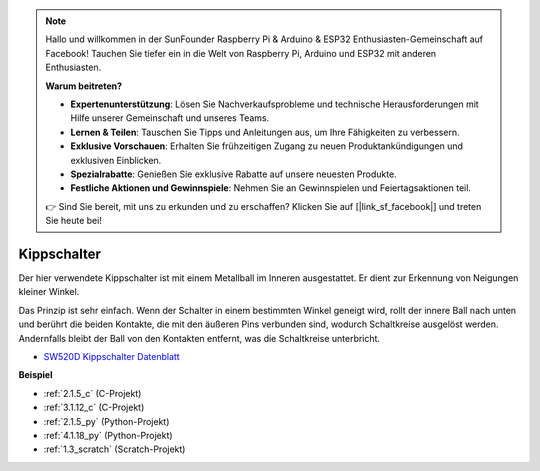 .. note::

    Hallo und willkommen in der SunFounder Raspberry Pi & Arduino & ESP32 Enthusiasten-Gemeinschaft auf Facebook! Tauchen Sie tiefer ein in die Welt von Raspberry Pi, Arduino und ESP32 mit anderen Enthusiasten.

    **Warum beitreten?**

    - **Expertenunterstützung**: Lösen Sie Nachverkaufsprobleme und technische Herausforderungen mit Hilfe unserer Gemeinschaft und unseres Teams.
    - **Lernen & Teilen**: Tauschen Sie Tipps und Anleitungen aus, um Ihre Fähigkeiten zu verbessern.
    - **Exklusive Vorschauen**: Erhalten Sie frühzeitigen Zugang zu neuen Produktankündigungen und exklusiven Einblicken.
    - **Spezialrabatte**: Genießen Sie exklusive Rabatte auf unsere neuesten Produkte.
    - **Festliche Aktionen und Gewinnspiele**: Nehmen Sie an Gewinnspielen und Feiertagsaktionen teil.

    👉 Sind Sie bereit, mit uns zu erkunden und zu erschaffen? Klicken Sie auf [|link_sf_facebook|] und treten Sie heute bei!

.. _cpn_tilt_switch:

Kippschalter
=============================

.. image:: img/tilt_switch.png
    :width: 80
    :align: center

Der hier verwendete Kippschalter ist mit einem Metallball im Inneren ausgestattet. Er dient zur Erkennung von Neigungen kleiner Winkel.

Das Prinzip ist sehr einfach. Wenn der Schalter in einem bestimmten Winkel geneigt wird, rollt der innere Ball nach unten und berührt die beiden Kontakte, die mit den äußeren Pins verbunden sind, wodurch Schaltkreise ausgelöst werden. Andernfalls bleibt der Ball von den Kontakten entfernt, was die Schaltkreise unterbricht.

.. image:: img/tilt_symbol.png
    :width: 600

* `SW520D Kippschalter Datenblatt <https://www.tme.com/Document/f1e6cedd8cb7feeb250b353b6213ec6c/SW-520D.pdf>`_

**Beispiel**

* :ref:`2.1.5_c` (C-Projekt)
* :ref:`3.1.12_c` (C-Projekt)
* :ref:`2.1.5_py` (Python-Projekt)
* :ref:`4.1.18_py` (Python-Projekt)
* :ref:`1.3_scratch` (Scratch-Projekt)
